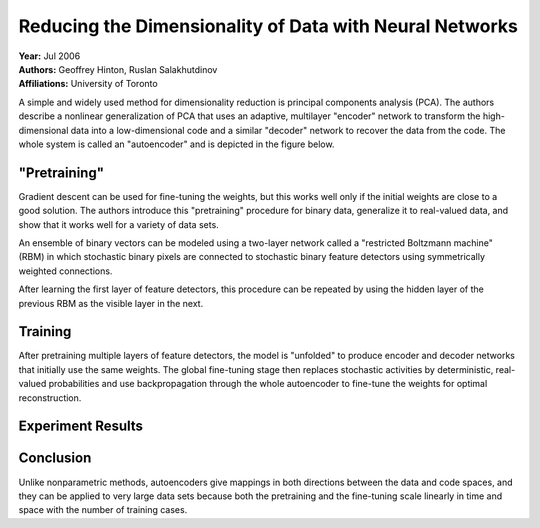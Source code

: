 Reducing the Dimensionality of Data with Neural Networks
=====================================

| **Year:** Jul 2006
| **Authors:** Geoffrey Hinton, Ruslan Salakhutdinov
| **Affiliations:** University of Toronto

A simple and widely used method for dimensionality reduction is principal components analysis (PCA). The authors describe a nonlinear generalization of PCA that uses an adaptive, multilayer "encoder" network to transform the high-dimensional data into a low-dimensional code and a similar "decoder" network to recover the data from the code. The whole system is called an "autoencoder" and is depicted in the figure below.

.. image:: figures/redu-dim-data-nn-1.png
   :width: 480pt

"Pretraining"
-------------------------------------

Gradient descent can be used for fine-tuning the weights, but this works well only if the initial weights are close to a good solution. The authors introduce this "pretraining" procedure for binary data, generalize it to real-valued data, and show that it works well for a variety of data sets.

An ensemble of binary vectors can be modeled using a two-layer network called a "restricted Boltzmann machine" (RBM) in which stochastic binary pixels are connected to stochastic binary feature detectors using symmetrically weighted connections.

After learning the first layer of feature detectors, this procedure can be repeated by using the hidden layer of the previous RBM as the visible layer in the next.

Training
-------------------------------------

After pretraining multiple layers of feature detectors, the model is "unfolded" to produce encoder and decoder networks that initially use the same weights. The global fine-tuning stage then replaces stochastic activities by deterministic, real-valued probabilities and use backpropagation through the whole autoencoder to fine-tune the weights for optimal reconstruction.

Experiment Results
-------------------------------------

.. image:: figures/redu-dim-data-nn-2.png
   :width: 560pt

.. image:: figures/redu-dim-data-nn-3.png
   :width: 560pt

Conclusion
-------------------------------------

Unlike nonparametric methods, autoencoders give mappings in both directions between the data and code spaces, and they can be applied to very large data sets because both the pretraining and the fine-tuning scale linearly in time and space with the number of training cases.
